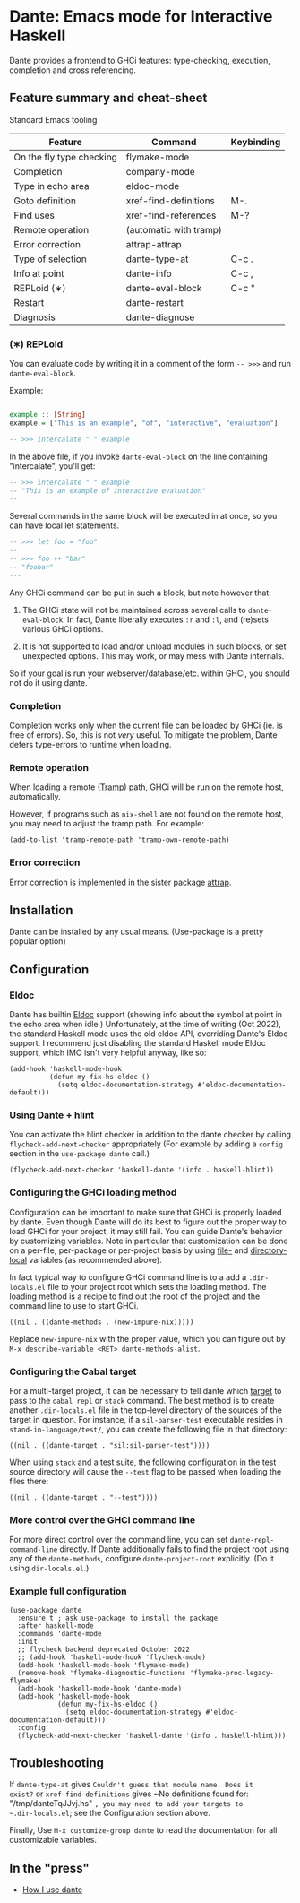# -*- eval: (flyspell-mode 1); -*-

* Dante: Emacs mode for Interactive Haskell

[[https://gitter.im/dante-mode/Lobby?utm_source=badge&utm_medium=badge&utm_campaign=pr-badge&utm_content=badge][https://badges.gitter.im/dante-mode/Lobby.svg]]
[[https://melpa.org/#/dante][https://melpa.org/packages/dante-badge.svg]]
[[https://stable.melpa.org/#/dante][https://stable.melpa.org/packages/dante-badge.svg]]

Dante provides a frontend to GHCi features: type-checking, execution,
completion and cross referencing.

** Feature summary and cheat-sheet 

Standard Emacs tooling 

| Feature                  | Command                | Keybinding |
|--------------------------+------------------------+------------|
| On the fly type checking | flymake-mode           |            |
| Completion               | company-mode           |            |
| Type in echo area        | eldoc-mode             |            |
| Goto definition          | xref-find-definitions  | M-.        |
| Find uses                | xref-find-references   | M-?        |
| Remote operation         | (automatic with tramp) |            |
| Error correction         | attrap-attrap          |            |
|--------------------------+------------------------+------------|
| Type of selection        | dante-type-at          | C-c .      |
| Info at point            | dante-info             | C-c ,      |
| REPLoid (∗)              | dante-eval-block       | C-c "      |
| Restart                  | dante-restart          |            |
| Diagnosis                | dante-diagnose         |            |

*** (∗) REPLoid

You can evaluate code by writing it in a comment of the form
~-- >>>~ and run ~dante-eval-block~.

Example:

#+BEGIN_SRC Haskell

example :: [String]
example = ["This is an example", "of", "interactive", "evaluation"]

-- >>> intercalate " " example

#+END_SRC
In the above file, if you invoke ~dante-eval-block~ on the line
containing "intercalate", you'll get:

#+BEGIN_SRC haskell
-- >>> intercalate " " example
-- "This is an example of interactive evaluation"
--
#+END_SRC

Several commands in the same block will be executed in at once, so you
can have local let statements.

#+BEGIN_SRC haskell
-- >>> let foo = "foo"
--
-- >>> foo ++ "bar"
-- "foobar"
---
#+END_SRC

Any GHCi command can be put in such a block, but note however that:

1. The GHCi state will not be maintained across several calls to
   ~dante-eval-block~. In fact, Dante liberally executes ~:r~ and
   ~:l~, and (re)sets various GHCi options.

2. It is not supported to load and/or unload modules in such blocks,
   or set unexpected options. This may work, or may mess with Dante
   internals.

So if your goal is run your webserver/database/etc. within GHCi, you
should not do it using dante.

*** Completion
Completion works only when the current file can be loaded by GHCi
(ie. is free of errors). So, this is not /very/ useful. To mitigate
the problem, Dante defers type-errors to runtime when loading.

*** Remote operation
When loading a remote ([[https://www.gnu.org/software/tramp/#Overview][Tramp]]) path, GHCi will be run on the remote host,
automatically.

However, if programs such as ~nix-shell~ are not found on the remote host, you
may need to adjust the tramp path. For example:
#+BEGIN_SRC elisp
(add-to-list 'tramp-remote-path 'tramp-own-remote-path)
#+END_SRC
*** Error correction
Error correction is implemented in the sister package [[https://github.com/jyp/attrap][attrap]].
** Installation

Dante can be installed by any usual means. (Use-package is a pretty popular option)

** Configuration
*** Eldoc

Dante has builtin [[https://www.emacswiki.org/emacs/ElDoc][Eldoc]] support (showing info about the symbol at
point in the echo area when idle.) Unfortunately, at the time of
writing (Oct 2022), the standard Haskell mode uses the old eldoc API,
overriding Dante's Eldoc support. I recommend just disabling the
standard Haskell mode Eldoc support, which IMO isn't very helpful
anyway, like so:

#+begin_src elisp
  (add-hook 'haskell-mode-hook
            (defun my-fix-hs-eldoc ()
              (setq eldoc-documentation-strategy #'eldoc-documentation-default)))
#+end_src

*** Using Dante + hlint

You can activate the hlint checker in addition to the dante checker by
calling ~flycheck-add-next-checker~ appropriately (For example by
adding a ~config~ section in the ~use-package dante~ call.)

#+BEGIN_SRC elisp
  (flycheck-add-next-checker 'haskell-dante '(info . haskell-hlint))
#+END_SRC

*** Configuring the GHCi loading method
Configuration can be important to make sure that GHCi is properly
loaded by dante.  Even though Dante will do its best to figure out the
proper way to load GHCi for your project, it may still fail.  You can
guide Dante's behavior by customizing variables. Note in particular
that customization can be done on a per-file, per-package or
per-project basis by using [[https://www.gnu.org/software/emacs/manual/html_node/emacs/File-Variables.html#File-Variables][file-]] and [[https://www.gnu.org/software/emacs/manual/html_node/emacs/Directory-Variables.html][directory-local]] variables (as
recommended above).

In fact typical way to configure GHCi command line is to a add a
~.dir-locals.el~ file to your project root which sets the loading
method. The loading method is a recipe to find out the root of the
project and the command line to use to start GHCi.

#+BEGIN_SRC elisp
((nil . ((dante-methods . (new-impure-nix)))))
#+END_SRC

Replace ~new-impure-nix~ with the proper value, which you can figure
out by ~M-x describe-variable <RET> dante-methods-alist~.

*** Configuring the Cabal target

For a multi-target project, it can be necessary to tell dante which
[[https://cabal.readthedocs.io/en/3.4/cabal-commands.html#cabal-v2-build][target]] to pass to the ~cabal repl~ or ~stack~ command. The best method
is to create another ~.dir-locals.el~ file in the top-level directory
of the sources of the target in question. For instance, if a ~sil-parser-test~
executable resides in ~stand-in-language/test/~, you can create the
following file in that directory:

#+begin_src elisp
((nil . ((dante-target . "sil:sil-parser-test"))))
#+end_src

When using ~stack~ and a test suite, the following configuration in
the test source directory will cause the ~--test~ flag to be passed
when loading the files there:

#+begin_src elisp
((nil . ((dante-target . "--test"))))
#+end_src

*** More control over the GHCi command line
For more direct control over the command line, you can set
~dante-repl-command-line~ directly. If Dante additionally fails to
find the project root using any of the ~dante-methods~, configure
~dante-project-root~ explicitly.  (Do it using ~dir-locals.el~.)

*** Example full configuration

#+BEGIN_SRC elisp
  (use-package dante
    :ensure t ; ask use-package to install the package
    :after haskell-mode
    :commands 'dante-mode
    :init
    ;; flycheck backend deprecated October 2022
    ;; (add-hook 'haskell-mode-hook 'flycheck-mode)
    (add-hook 'haskell-mode-hook 'flymake-mode)
    (remove-hook 'flymake-diagnostic-functions 'flymake-proc-legacy-flymake)
    (add-hook 'haskell-mode-hook 'dante-mode)
    (add-hook 'haskell-mode-hook
              (defun my-fix-hs-eldoc ()
                (setq eldoc-documentation-strategy #'eldoc-documentation-default)))
    :config
    (flycheck-add-next-checker 'haskell-dante '(info . haskell-hlint)))
#+END_SRC

** Troubleshooting

If ~dante-type-at~ gives ~Couldn't guess that module name. Does it
exist?~ or ~xref-find-definitions~ gives ~No definitions found for:
"/tmp/danteTqJJvj.hs" ~, you may need to add your targets to
~.dir-locals.el~; see the Configuration section above.

Finally, Use ~M-x customize-group dante~ to read the documentation for
all customizable variables.

** In the "press"
- [[http://h2.jaguarpaw.co.uk/posts/how-i-use-dante/][How I use dante]]
